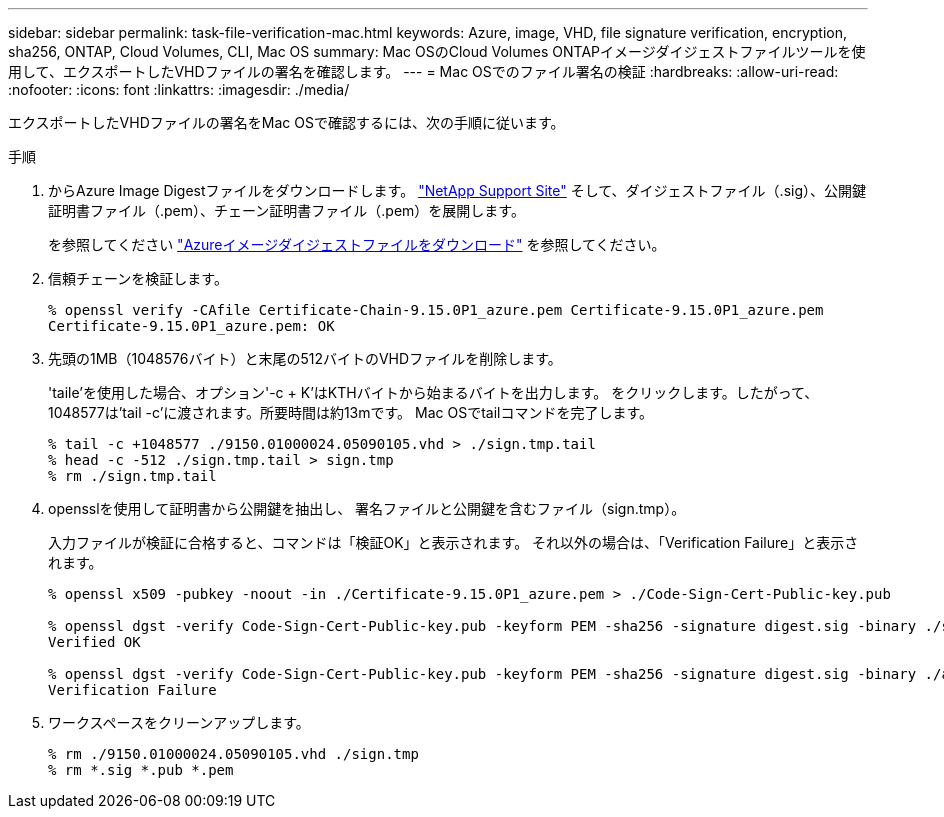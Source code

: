 ---
sidebar: sidebar 
permalink: task-file-verification-mac.html 
keywords: Azure, image, VHD, file signature verification, encryption, sha256, ONTAP, Cloud Volumes, CLI, Mac OS 
summary: Mac OSのCloud Volumes ONTAPイメージダイジェストファイルツールを使用して、エクスポートしたVHDファイルの署名を確認します。 
---
= Mac OSでのファイル署名の検証
:hardbreaks:
:allow-uri-read: 
:nofooter: 
:icons: font
:linkattrs: 
:imagesdir: ./media/


[role="lead"]
エクスポートしたVHDファイルの署名をMac OSで確認するには、次の手順に従います。

.手順
. からAzure Image Digestファイルをダウンロードします。 https://mysupport.netapp.com/site/["NetApp Support Site"^] そして、ダイジェストファイル（.sig）、公開鍵証明書ファイル（.pem）、チェーン証明書ファイル（.pem）を展開します。
+
を参照してください https://docs.netapp.com/us-en/bluexp-cloud-volumes-ontap/task-azure-download-digest-file.html["Azureイメージダイジェストファイルをダウンロード"^] を参照してください。

. 信頼チェーンを検証します。
+
[listing]
----
% openssl verify -CAfile Certificate-Chain-9.15.0P1_azure.pem Certificate-9.15.0P1_azure.pem
Certificate-9.15.0P1_azure.pem: OK
----
. 先頭の1MB（1048576バイト）と末尾の512バイトのVHDファイルを削除します。
+
'taile'を使用した場合、オプション'-c + K'はKTHバイトから始まるバイトを出力します。
をクリックします。したがって、1048577は'tail -c'に渡されます。所要時間は約13mです。
Mac OSでtailコマンドを完了します。

+
[listing]
----
% tail -c +1048577 ./9150.01000024.05090105.vhd > ./sign.tmp.tail
% head -c -512 ./sign.tmp.tail > sign.tmp
% rm ./sign.tmp.tail
----
. opensslを使用して証明書から公開鍵を抽出し、
署名ファイルと公開鍵を含むファイル（sign.tmp）。
+
入力ファイルが検証に合格すると、コマンドは「検証OK」と表示されます。
それ以外の場合は、「Verification Failure」と表示されます。

+
[listing]
----
% openssl x509 -pubkey -noout -in ./Certificate-9.15.0P1_azure.pem > ./Code-Sign-Cert-Public-key.pub

% openssl dgst -verify Code-Sign-Cert-Public-key.pub -keyform PEM -sha256 -signature digest.sig -binary ./sign.tmp
Verified OK

% openssl dgst -verify Code-Sign-Cert-Public-key.pub -keyform PEM -sha256 -signature digest.sig -binary ./another_file_from_nowhere.tmp
Verification Failure
----
. ワークスペースをクリーンアップします。
+
[listing]
----
% rm ./9150.01000024.05090105.vhd ./sign.tmp
% rm *.sig *.pub *.pem
----

